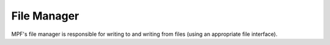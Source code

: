 File Manager
============

MPF's file manager is responsible for writing to and writing from files (using an appropriate file interface).